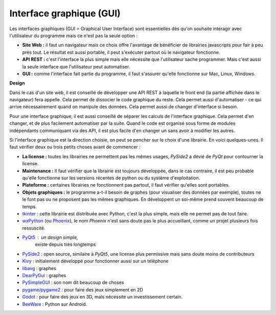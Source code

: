 
.. _l-gui:

Interface graphique (GUI)
=========================

Les interfaces graphiques (GUI = Graphical User Interface)
sont essentielles dès qu'on souhaite interagir avec l'utilisateur
du programme mais ce n'est pas la seule option :

* **Site Web :** il faut un navigateur mais ce choix offre l'avantage
  de bénéficier de librairies javascripts pour fair à peu près tout.
  Le résultat est aussi portable, il peut s'exécuter partout où le
  navigateur fonctionne.
* **API REST :** c'est l'interface la plus simple mais elle nécessite
  que l'utilisateur sache programmer. Mais c'est aussi la seule interface
  que l'utilisateur peut automatiser.
* **GUI :** comme l'interface fait partie du programme, il faut s'assurer
  qu'elle fonctionne sur Mac, Linux, Windows.

**Design**

Dans le cas d'un site web, il est conseillé de développer une API REST
à laquelle le front end (la partie affichée dans le navigateur) fera 
appelle. Cela permet de dissocier le code graphique du reste. Cela permet
aussi d'automatiser - ce qui arrive nécessairement quand on manipule des données.
Cela permet aussi de changer d'interface si besoin.

Pour une interface graphique, il est aussi conseillé de séparer les calculs
de l'interface graphique. Cela permet d'en changer, et de plus facilement
automatiser par la suite. Quand le code est organisé sous forme de modules
indépendants communiquant via des API, il est plus facile d'en changer un
sans avoir à modifier les autres.

Si l'interface graphique est la direction choisie, on peut se pencher sur
le choix d'une librairie. En voici quelques-unes. Il faut vérifier deux ou
trois petits choses avant de commencer :

* **La license :** toutes les librairies ne permettent pas les mêmes usages,
  *PySide2* a dévié de *PyQt* pour contourner la license.
* **Maintenance :** Il faut vérifier que la librairie est toujours développée,
  dans le cas contraire, il est peu probable qu'elle fonctionne sur les
  versions récentes de python ou du système d'exploitation.
* **Plateforme :** certaines librairies ne fonctionnent pas partout,
  il faut vérifier qu'elles sont portables.
* **Objets graphiques :** le programme a-t-il besoin de graphes
  (pour visualiser des données par exemple), toutes ne le font pas
  ou ne proposent pas les mêmes graphiques. En développent un soi-même
  prend souvent beaucoup de temps.

* `tkinter <https://docs.python.org/3/library/tkinter.html>`_ :
  cette librairie est distribuée avec Python, c'est la plus simple,
  mais elle ne permet pas de tout faire.
* `wxPython <https://www.wxpython.org/>`_
  (ou `Phoenix <https://github.com/wxWidgets/Phoenix>`_),
  le nom *Phoenix* n'est sans doute pas le plus accueillant, comme un
  projet plusieurs fois ressuscité.
* `PyQt5 <https://pypi.org/project/PyQt5/>`_ : un design simple,
   existe depuis très longtemps
* `PySide2 <https://pypi.org/project/PySide2/#description>`_ : open source,
  similaire à *PyQt5*, une license plus permissive mais sans doute moins
  de contributeurs
* `Kivy <https://kivy.org/#home>`_ : initialement développé pour fonctionner
  aussi sur un téléphone
* `libavg <https://github.com/libavg/libavg>`_ : graphes
* `DearPyGui <https://github.com/hoffstadt/DearPyGui>`_ : graphes
* `PySimpleGUI <https://github.com/PySimpleGUI/PySimpleGUI>`_ :
  son nom dit beaucoup de choses
* `pygame/pygame2 <https://github.com/pygame/pygame>`_ :
  pour faire des jeux simplement en 2D
* `Godot <https://github.com/touilleMan/godot-python>`_ :
  pour faire des jeux en 3D, mais nécessite un investissement
  certain.
* `BeeWare <https://docs.beeware.org/en/latest/>`_ : 
  Python sur Android.

